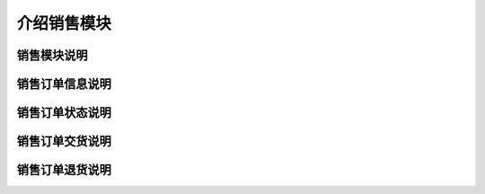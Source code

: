 ===============================
介绍销售模块
===============================

销售模块说明
=============



销售订单信息说明
=================



销售订单状态说明
=================



销售订单交货说明
==================



销售订单退货说明
==================







